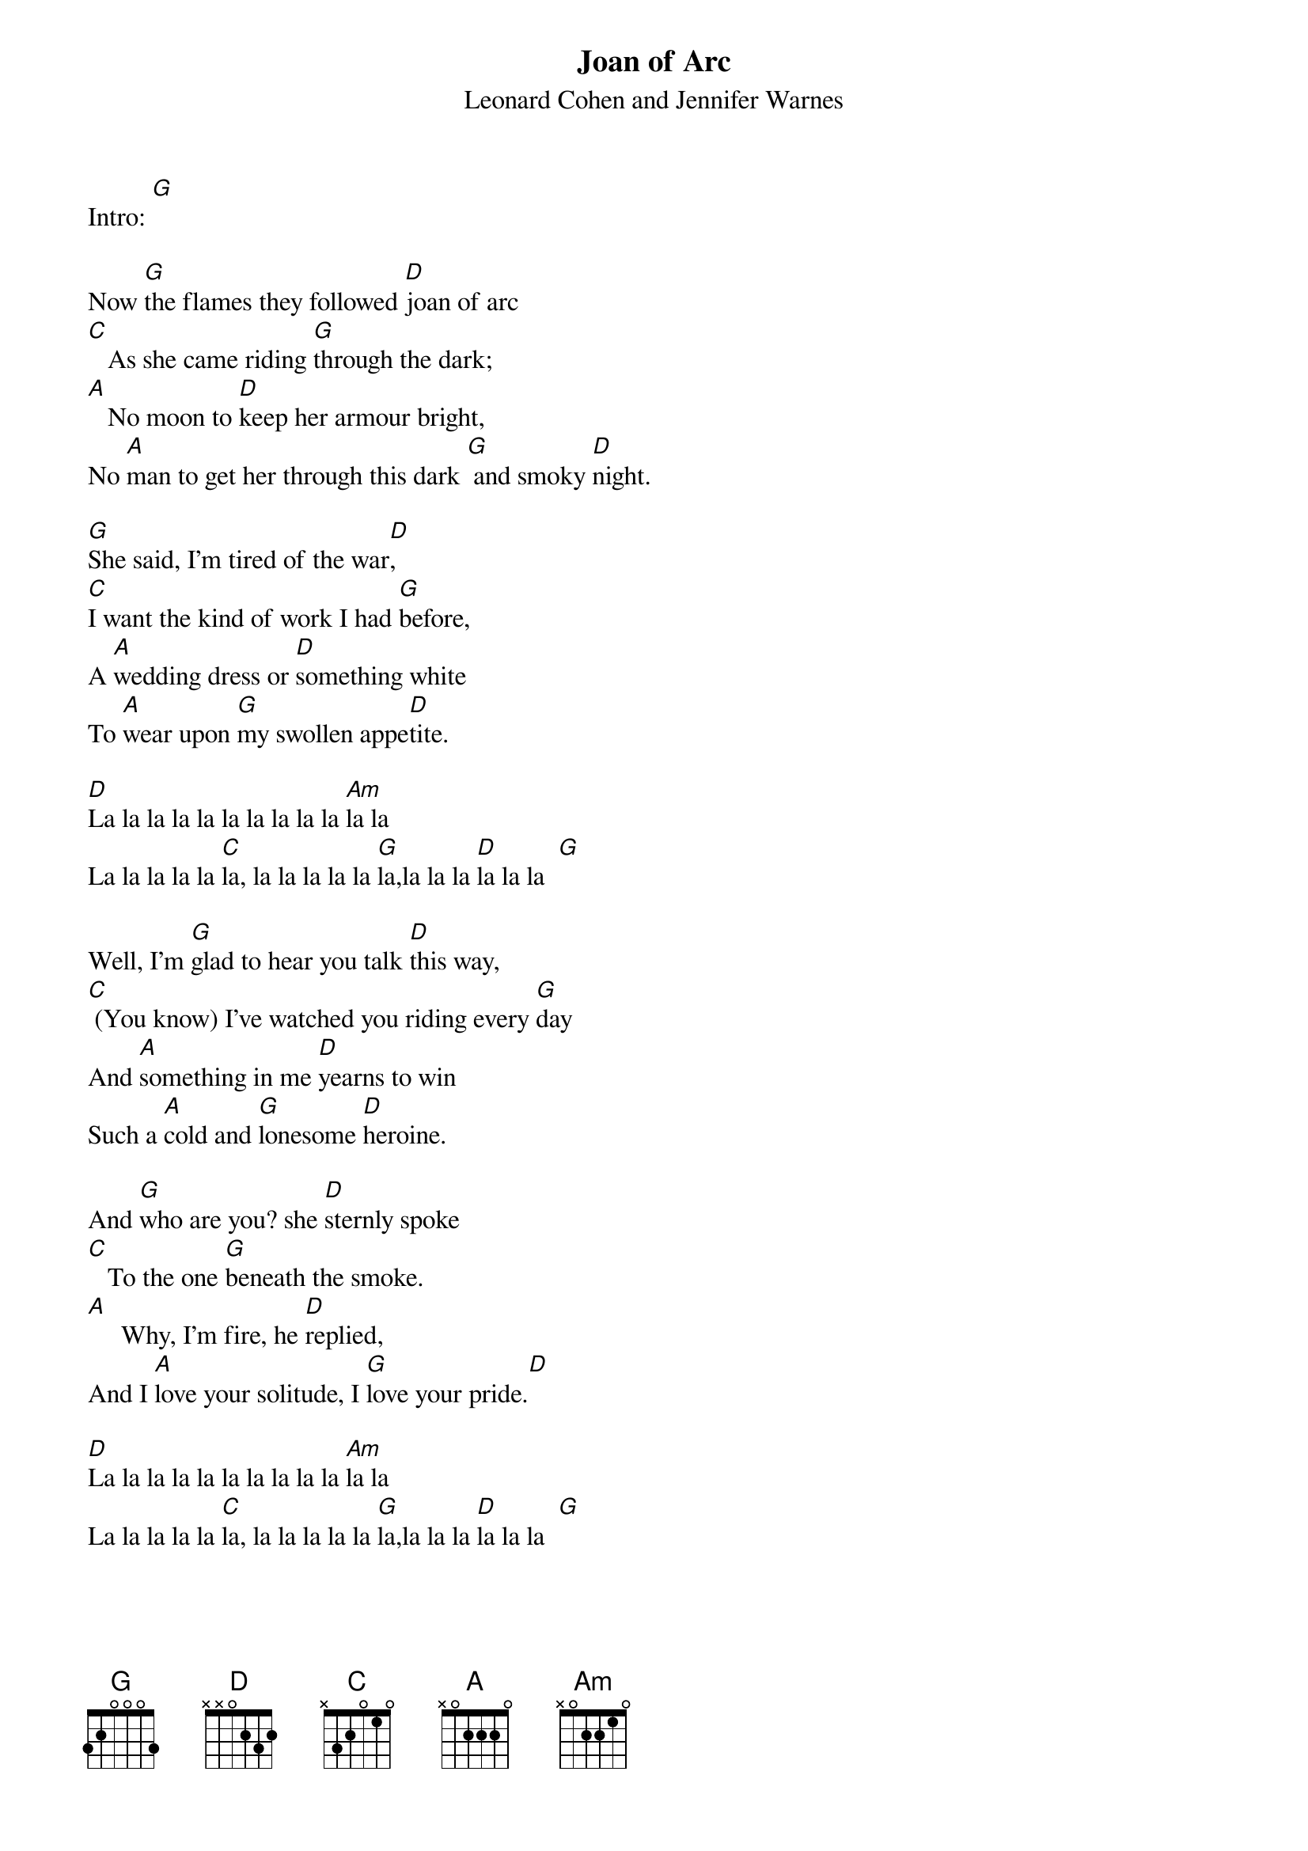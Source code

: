 {t: Joan of Arc}
{st: Leonard Cohen and Jennifer Warnes}

Intro: [G]

Now [G]the flames they followed [D]joan of arc
[C]   As she came riding [G]through the dark;
[A]   No moon to [D]keep her armour bright,
No [A]man to get her through this dark [G] and smoky [D]night.

[G]She said, I'm tired of the war[D],
[C]I want the kind of work I had [G]before,
A [A]wedding dress or [D]something white
To [A]wear upon [G]my swollen appe[D]tite.

[D]La la la la la la la la la la [Am]la la
La la la la la [C]la, la la la la la [G]la,la la la [D]la la la  [G]

Well, I'm [G]glad to hear you talk [D]this way,
[C] (You know) I've watched you riding every [G]day
And [A]something in me [D]yearns to win
Such a [A]cold and [G]lonesome [D]heroine.

And [G]who are you? she [D]sternly spoke
[C]   To the one [G]beneath the smoke.
[A]     Why, I'm fire, he [D]replied,
And I [A]love your solitude, I [G]love your pride.[D]

[D]La la la la la la la la la la [Am]la la
La la la la la [C]la, la la la la la [G]la,la la la [D]la la la  [G]

Then [G]fire, make your body [D]cold,
[C]    I'm going to give you [G]mine to hold,
[A]Saying this she [D]climbed inside
To [A]be his one, to be [G]his only [D]bride.

Then   [G]deep into his [D]fiery heart
[C]    He took the dust of [G]joan of arc,
[A]    And high above the [D]wedding guests
He [A]hung the ashes of her  [G]lovely [D]wedding dress

[D]La la la la la la la la la la [Am]la la
La la la la la [C]la, la la la la la [G]la,la la la [D]la la la  [G]

[G] It was deep into his [D]fiery heart
[C]       He took the dust of [G]joan of arc,
[A]     And then she clearly [D]understood
If [A]he was fire, oh [G]then she must be [D]wood.

I [G]saw her wince, I [D]saw her cry,
[C]         I saw the glory in [G]her eye.
[A]Myself I long for [D]love and light,
But [A]must it come so [G]cruel,   must it be so [D]bright?

[D]La la la la la la la la la la [Am]la la
La la la la la [C]la, la la la la la [G]la,la la la [D]la la la  [G]

